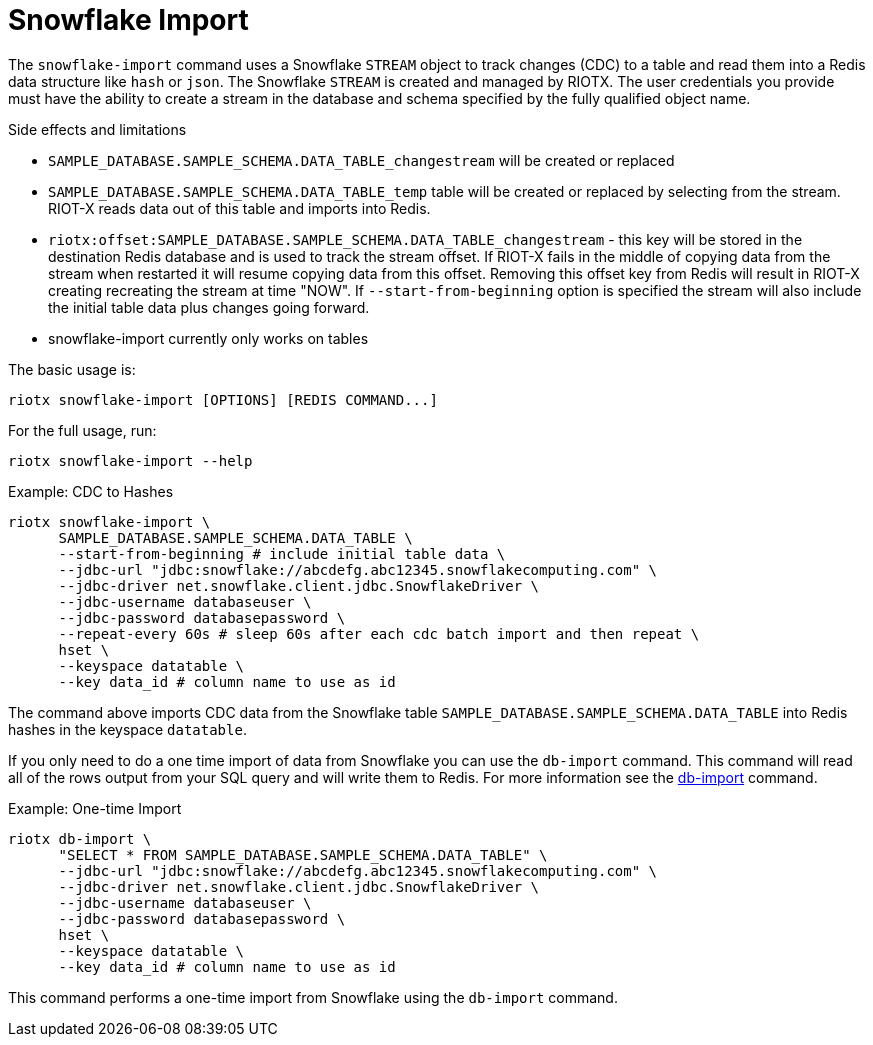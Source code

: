 [[_snowflake_import]]
= Snowflake Import

The `snowflake-import` command uses a Snowflake `STREAM` object to track changes (CDC) to a table and read them into
a Redis data structure like `hash` or `json`. The Snowflake `STREAM` is created and managed by RIOTX. The user credentials
you provide must have the ability to create a stream in the database and schema specified by the fully qualified object
name.

.Side effects and limitations
* `SAMPLE_DATABASE.SAMPLE_SCHEMA.DATA_TABLE_changestream` will be created or replaced
* `SAMPLE_DATABASE.SAMPLE_SCHEMA.DATA_TABLE_temp` table will be created or replaced by selecting from the stream.
      RIOT-X reads data out of this table and imports into Redis.
* `riotx:offset:SAMPLE_DATABASE.SAMPLE_SCHEMA.DATA_TABLE_changestream` - this key will be stored in the destination
      Redis database and is used to track the stream offset. If RIOT-X fails in the middle of copying data from the stream
      when restarted it will resume copying data from this offset. Removing this offset key from Redis will result in
      RIOT-X creating recreating the stream at time "NOW". If `--start-from-beginning` option is specified the stream
      will also include the initial table data plus changes going forward.
* snowflake-import currently only works on tables


The basic usage is:

[source,console]
----
riotx snowflake-import [OPTIONS] [REDIS COMMAND...]
----

For the full usage, run:
[source,console]
----
riotx snowflake-import --help
----

.Example: CDC to Hashes
[source,console]
----
riotx snowflake-import \
      SAMPLE_DATABASE.SAMPLE_SCHEMA.DATA_TABLE \
      --start-from-beginning # include initial table data \
      --jdbc-url "jdbc:snowflake://abcdefg.abc12345.snowflakecomputing.com" \
      --jdbc-driver net.snowflake.client.jdbc.SnowflakeDriver \
      --jdbc-username databaseuser \
      --jdbc-password databasepassword \
      --repeat-every 60s # sleep 60s after each cdc batch import and then repeat \
      hset \
      --keyspace datatable \
      --key data_id # column name to use as id
----

The command above imports CDC data from the Snowflake table `SAMPLE_DATABASE.SAMPLE_SCHEMA.DATA_TABLE` into Redis hashes in the keyspace `datatable`.

If you only need to do a one time import of data from Snowflake you can use the `db-import` command.
This command will read all of the rows output from your SQL query and will write them to Redis.
For more information see the link:https://redis.github.io/riot/#_db_import[db-import] command.

.Example: One-time Import
[source,console]
----
riotx db-import \
      "SELECT * FROM SAMPLE_DATABASE.SAMPLE_SCHEMA.DATA_TABLE" \
      --jdbc-url "jdbc:snowflake://abcdefg.abc12345.snowflakecomputing.com" \
      --jdbc-driver net.snowflake.client.jdbc.SnowflakeDriver \
      --jdbc-username databaseuser \
      --jdbc-password databasepassword \
      hset \
      --keyspace datatable \
      --key data_id # column name to use as id
----

This command performs a one-time import from Snowflake using the `db-import` command.
